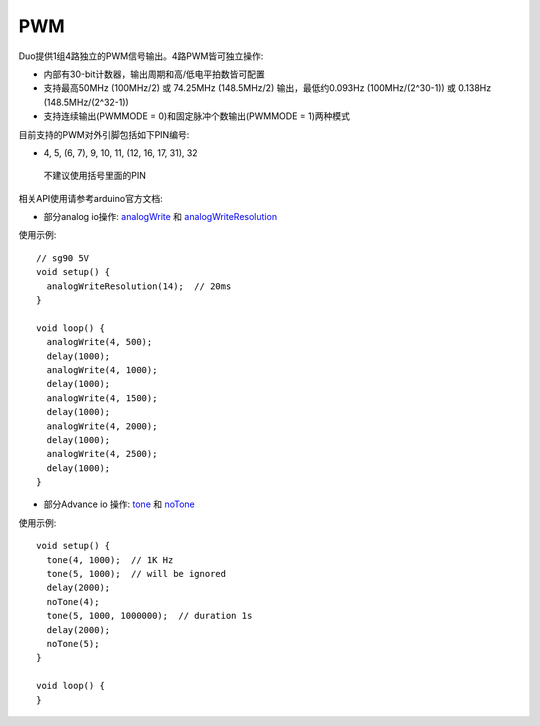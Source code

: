 ############
PWM
############

Duo提供1组4路独立的PWM信号输出。4路PWM皆可独立操作:

* 内部有30-bit计数器，输出周期和高/低电平拍数皆可配置

* 支持最高50MHz (100MHz/2) 或 74.25MHz (148.5MHz/2) 输出，最低约0.093Hz (100MHz/(2^30-1)) 或 0.138Hz (148.5MHz/(2^32-1))

* 支持连续输出(PWMMODE = 0)和固定脉冲个数输出(PWMMODE = 1)两种模式


目前支持的PWM对外引脚包括如下PIN编号:

*  4, 5, (6, 7), 9, 10, 11, (12, 16, 17, 31), 32

  不建议使用括号里面的PIN


相关API使用请参考arduino官方文档:  

* 部分analog io操作: analogWrite_ 和 analogWriteResolution_

.. _analogWrite: https://www.arduino.cc/reference/en/language/functions/analog-io/analogwrite/

.. _analogWriteResolution: https://www.arduino.cc/reference/en/language/functions/analog-io/analogwriteresolution/

使用示例:
::

	// sg90 5V
	void setup() {
	  analogWriteResolution(14);  // 20ms
	}

	void loop() {
	  analogWrite(4, 500);
	  delay(1000);
	  analogWrite(4, 1000);
	  delay(1000);
	  analogWrite(4, 1500);
	  delay(1000);
	  analogWrite(4, 2000);
	  delay(1000);
	  analogWrite(4, 2500);
	  delay(1000);
	}
 

    
* 部分Advance io 操作: tone_ 和 noTone_

.. _tone: https://www.arduino.cc/reference/en/language/functions/advanced-io/tone/

.. _noTone: https://www.arduino.cc/reference/en/language/functions/advanced-io/notone/

使用示例:
::

	void setup() {
	  tone(4, 1000);  // 1K Hz
	  tone(5, 1000);  // will be ignored
	  delay(2000);
	  noTone(4);
	  tone(5, 1000, 1000000);  // duration 1s
	  delay(2000);
	  noTone(5);
	}

	void loop() {
	}
	
